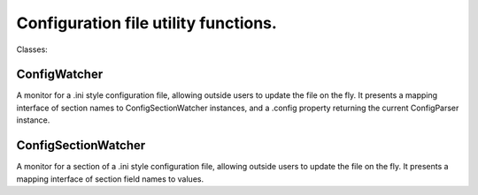 Configuration file utility functions.
=====================================

Classes:

ConfigWatcher
-------------

A monitor for a .ini style configuration file, allowing outside users to update the file on the fly. It presents a mapping interface of section names to ConfigSectionWatcher instances, and a .config property returning the current ConfigParser instance.

ConfigSectionWatcher
--------------------

A monitor for a section of a .ini style configuration file, allowing outside users to update the file on the fly. It presents a mapping interface of section field names to values.
